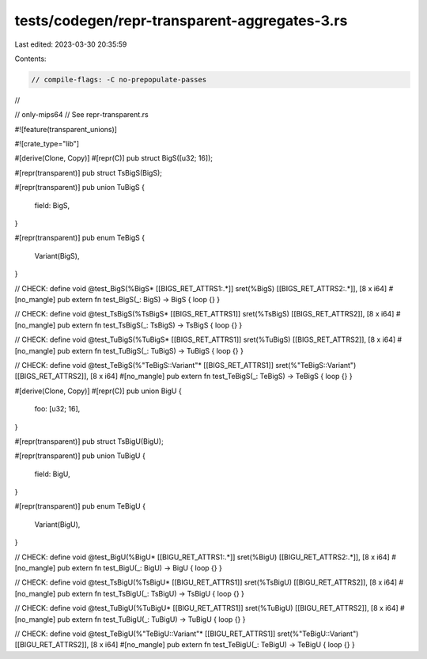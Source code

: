 tests/codegen/repr-transparent-aggregates-3.rs
==============================================

Last edited: 2023-03-30 20:35:59

Contents:

.. code-block:: rs

    // compile-flags: -C no-prepopulate-passes
//

// only-mips64
// See repr-transparent.rs

#![feature(transparent_unions)]

#![crate_type="lib"]


#[derive(Clone, Copy)]
#[repr(C)]
pub struct BigS([u32; 16]);

#[repr(transparent)]
pub struct TsBigS(BigS);

#[repr(transparent)]
pub union TuBigS {
    field: BigS,
}

#[repr(transparent)]
pub enum TeBigS {
    Variant(BigS),
}

// CHECK: define void @test_BigS(%BigS* [[BIGS_RET_ATTRS1:.*]] sret(%BigS) [[BIGS_RET_ATTRS2:.*]], [8 x i64]
#[no_mangle]
pub extern fn test_BigS(_: BigS) -> BigS { loop {} }

// CHECK: define void @test_TsBigS(%TsBigS* [[BIGS_RET_ATTRS1]] sret(%TsBigS) [[BIGS_RET_ATTRS2]], [8 x i64]
#[no_mangle]
pub extern fn test_TsBigS(_: TsBigS) -> TsBigS { loop {} }

// CHECK: define void @test_TuBigS(%TuBigS* [[BIGS_RET_ATTRS1]] sret(%TuBigS) [[BIGS_RET_ATTRS2]], [8 x i64]
#[no_mangle]
pub extern fn test_TuBigS(_: TuBigS) -> TuBigS { loop {} }

// CHECK: define void @test_TeBigS(%"TeBigS::Variant"* [[BIGS_RET_ATTRS1]] sret(%"TeBigS::Variant") [[BIGS_RET_ATTRS2]], [8 x i64]
#[no_mangle]
pub extern fn test_TeBigS(_: TeBigS) -> TeBigS { loop {} }


#[derive(Clone, Copy)]
#[repr(C)]
pub union BigU {
    foo: [u32; 16],
}

#[repr(transparent)]
pub struct TsBigU(BigU);

#[repr(transparent)]
pub union TuBigU {
    field: BigU,
}

#[repr(transparent)]
pub enum TeBigU {
    Variant(BigU),
}

// CHECK: define void @test_BigU(%BigU* [[BIGU_RET_ATTRS1:.*]] sret(%BigU) [[BIGU_RET_ATTRS2:.*]], [8 x i64]
#[no_mangle]
pub extern fn test_BigU(_: BigU) -> BigU { loop {} }

// CHECK: define void @test_TsBigU(%TsBigU* [[BIGU_RET_ATTRS1]] sret(%TsBigU) [[BIGU_RET_ATTRS2]], [8 x i64]
#[no_mangle]
pub extern fn test_TsBigU(_: TsBigU) -> TsBigU { loop {} }

// CHECK: define void @test_TuBigU(%TuBigU* [[BIGU_RET_ATTRS1]] sret(%TuBigU) [[BIGU_RET_ATTRS2]], [8 x i64]
#[no_mangle]
pub extern fn test_TuBigU(_: TuBigU) -> TuBigU { loop {} }

// CHECK: define void @test_TeBigU(%"TeBigU::Variant"* [[BIGU_RET_ATTRS1]] sret(%"TeBigU::Variant") [[BIGU_RET_ATTRS2]], [8 x i64]
#[no_mangle]
pub extern fn test_TeBigU(_: TeBigU) -> TeBigU { loop {} }


